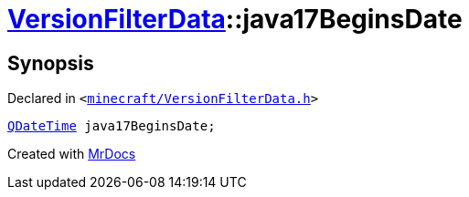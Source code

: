 [#VersionFilterData-java17BeginsDate]
= xref:VersionFilterData.adoc[VersionFilterData]::java17BeginsDate
:relfileprefix: ../
:mrdocs:


== Synopsis

Declared in `&lt;https://github.com/PrismLauncher/PrismLauncher/blob/develop/launcher/minecraft/VersionFilterData.h#L27[minecraft&sol;VersionFilterData&period;h]&gt;`

[source,cpp,subs="verbatim,replacements,macros,-callouts"]
----
xref:QDateTime.adoc[QDateTime] java17BeginsDate;
----



[.small]#Created with https://www.mrdocs.com[MrDocs]#
